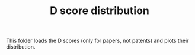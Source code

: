 #+TITLE: D score distribution

This folder loads the D scores (only for papers, not patents) and plots their distribution.

